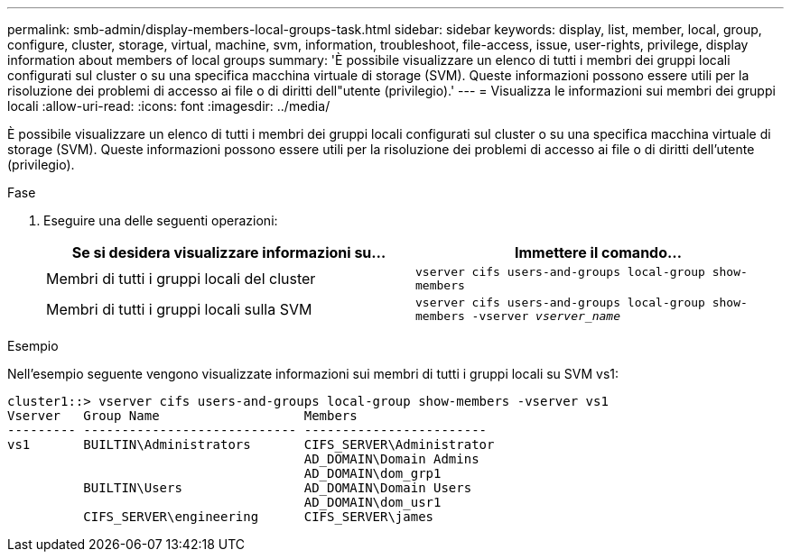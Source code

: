 ---
permalink: smb-admin/display-members-local-groups-task.html 
sidebar: sidebar 
keywords: display, list, member, local, group, configure, cluster, storage, virtual, machine, svm, information, troubleshoot, file-access, issue, user-rights, privilege, display information about members of local groups 
summary: 'È possibile visualizzare un elenco di tutti i membri dei gruppi locali configurati sul cluster o su una specifica macchina virtuale di storage (SVM). Queste informazioni possono essere utili per la risoluzione dei problemi di accesso ai file o di diritti dell"utente (privilegio).' 
---
= Visualizza le informazioni sui membri dei gruppi locali
:allow-uri-read: 
:icons: font
:imagesdir: ../media/


[role="lead"]
È possibile visualizzare un elenco di tutti i membri dei gruppi locali configurati sul cluster o su una specifica macchina virtuale di storage (SVM). Queste informazioni possono essere utili per la risoluzione dei problemi di accesso ai file o di diritti dell'utente (privilegio).

.Fase
. Eseguire una delle seguenti operazioni:
+
|===
| Se si desidera visualizzare informazioni su... | Immettere il comando... 


 a| 
Membri di tutti i gruppi locali del cluster
 a| 
`vserver cifs users-and-groups local-group show-members`



 a| 
Membri di tutti i gruppi locali sulla SVM
 a| 
`vserver cifs users-and-groups local-group show-members -vserver _vserver_name_`

|===


.Esempio
Nell'esempio seguente vengono visualizzate informazioni sui membri di tutti i gruppi locali su SVM vs1:

[listing]
----
cluster1::> vserver cifs users-and-groups local-group show-members -vserver vs1
Vserver   Group Name                   Members
--------- ---------------------------- ------------------------
vs1       BUILTIN\Administrators       CIFS_SERVER\Administrator
                                       AD_DOMAIN\Domain Admins
                                       AD_DOMAIN\dom_grp1
          BUILTIN\Users                AD_DOMAIN\Domain Users
                                       AD_DOMAIN\dom_usr1
          CIFS_SERVER\engineering      CIFS_SERVER\james
----